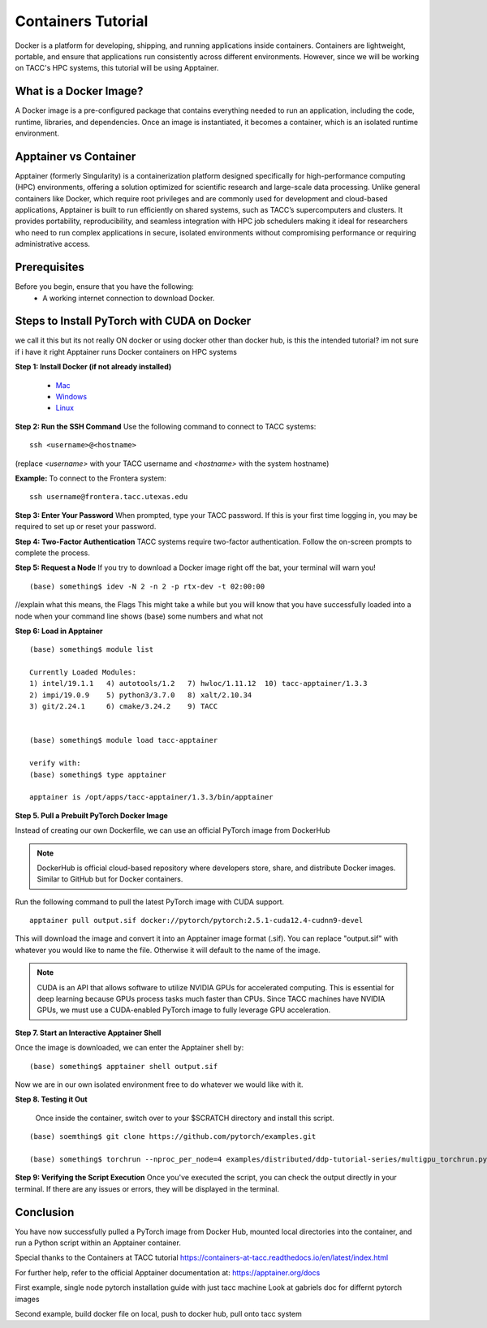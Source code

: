 Containers Tutorial
===================

Docker is a platform for developing, shipping, and running applications inside containers. Containers are lightweight, portable, and ensure that applications run consistently across different environments. However, since we will be working on TACC's HPC systems, this tutorial will be using Apptainer.

What is a Docker Image?
-----------------------
A Docker image is a pre-configured package that contains everything needed to run an application, including the code, runtime, libraries, and dependencies. Once an image is instantiated, it becomes a container, which is an isolated runtime environment.

Apptainer vs Container
----------------------
Apptainer (formerly Singularity) is a containerization platform designed specifically for high-performance computing (HPC) environments, offering a solution optimized for scientific research and large-scale data processing. Unlike general containers like Docker, which require root privileges and are commonly used for development and cloud-based applications, Apptainer is built to run efficiently on shared systems, such as TACC’s supercomputers and clusters. It provides portability, reproducibility, and seamless integration with HPC job schedulers making it ideal for researchers who need to run complex applications in secure, isolated environments without compromising performance or requiring administrative access.

Prerequisites
-------------
Before you begin, ensure that you have the following:
    - A working internet connection to download Docker.


Steps to Install PyTorch with CUDA on Docker
--------------------------------------------

we call it this but its not really ON docker or using docker other than docker hub, is this the intended tutorial? im not sure if i have it right
Apptainer runs Docker containers on HPC systems

**Step 1: Install Docker (if not already installed)**

    - `Mac <https://docs.docker.com/desktop/setup/install/mac-install/>`_
    - `Windows <https://docs.docker.com/desktop/setup/install/windows-install/>`_
    - `Linux <https://docs.docker.com/desktop/setup/install/linux/>`_


**Step 2: Run the SSH Command**  
Use the following command to connect to TACC systems:

:: 

    ssh <username>@<hostname>

(replace `<username>` with your TACC username and `<hostname>` with the system hostname)

**Example:**
To connect to the Frontera system:

::

    ssh username@frontera.tacc.utexas.edu

**Step 3: Enter Your Password**  
When prompted, type your TACC password. If this is your first time logging in, you may be required to set up or reset your password.

**Step 4: Two-Factor Authentication**  
TACC systems require two-factor authentication. Follow the on-screen prompts to complete the process.


**Step 5: Request a Node**
If you try to download a Docker image right off the bat, your terminal will warn you!

::

    (base) something$ idev -N 2 -n 2 -p rtx-dev -t 02:00:00

//explain what this means, the Flags
This might take a while but you will know that you have successfully loaded into a node when your command line shows (base) some numbers and what not

**Step 6:  Load in Apptainer**

::

    (base) something$ module list

    Currently Loaded Modules:
    1) intel/19.1.1   4) autotools/1.2   7) hwloc/1.11.12  10) tacc-apptainer/1.3.3
    2) impi/19.0.9    5) python3/3.7.0   8) xalt/2.10.34
    3) git/2.24.1     6) cmake/3.24.2    9) TACC

    
    (base) something$ module load tacc-apptainer

    verify with:
    (base) something$ type apptainer

    apptainer is /opt/apps/tacc-apptainer/1.3.3/bin/apptainer


**Step 5. Pull a Prebuilt PyTorch Docker Image**

Instead of creating our own Dockerfile, we can use an official PyTorch image from DockerHub

.. note::

    DockerHub is official cloud-based repository where developers store, share, and distribute Docker images. Similar to GitHub but for Docker containers.

Run the following command to pull the latest PyTorch image with CUDA support.

::
    
    apptainer pull output.sif docker://pytorch/pytorch:2.5.1-cuda12.4-cudnn9-devel

This will download the image and convert it into an Apptainer image format (.sif).
You can replace "output.sif" with whatever you would like to name the file. Otherwise it will default to the name of the image.

.. note:: 
    
    CUDA is an API that allows software to utilize NVIDIA GPUs for accelerated computing. This is essential for deep learning because GPUs process tasks much faster than CPUs.
    Since TACC machines have NVIDIA GPUs, we must use a CUDA-enabled PyTorch image to fully leverage GPU acceleration.



**Step 7. Start an Interactive Apptainer Shell**

Once the image is downloaded, we can enter the Apptainer shell by:

:: 

    (base) something$ apptainer shell output.sif

Now we are in our own isolated environment free to do whatever we would like with it.

**Step 8. Testing it Out**

    Once inside the container, switch over to your $SCRATCH directory and install this script. 

::

    (base) soemthing$ git clone https://github.com/pytorch/examples.git

    (base) something$ torchrun --nproc_per_node=4 examples/distributed/ddp-tutorial-series/multigpu_torchrun.py 50 10


**Step 9: Verifying the Script Execution**
Once you've executed the script, you can check the output directly in your terminal. If there are any issues or errors, they will be displayed in the terminal.

Conclusion
----------
You have now successfully pulled a PyTorch image from Docker Hub, mounted local directories into the container, and run a Python script within an Apptainer container.

Special thanks to the Containers at TACC tutorial `<https://containers-at-tacc.readthedocs.io/en/latest/index.html>`_

For further help, refer to the official Apptainer documentation at: 
`<https://apptainer.org/docs>`_




First example, single node pytorch installation guide with just tacc machine
Look at gabriels doc for differnt pytorch images


Second example, build docker file on local, push to docker hub, pull onto tacc system

